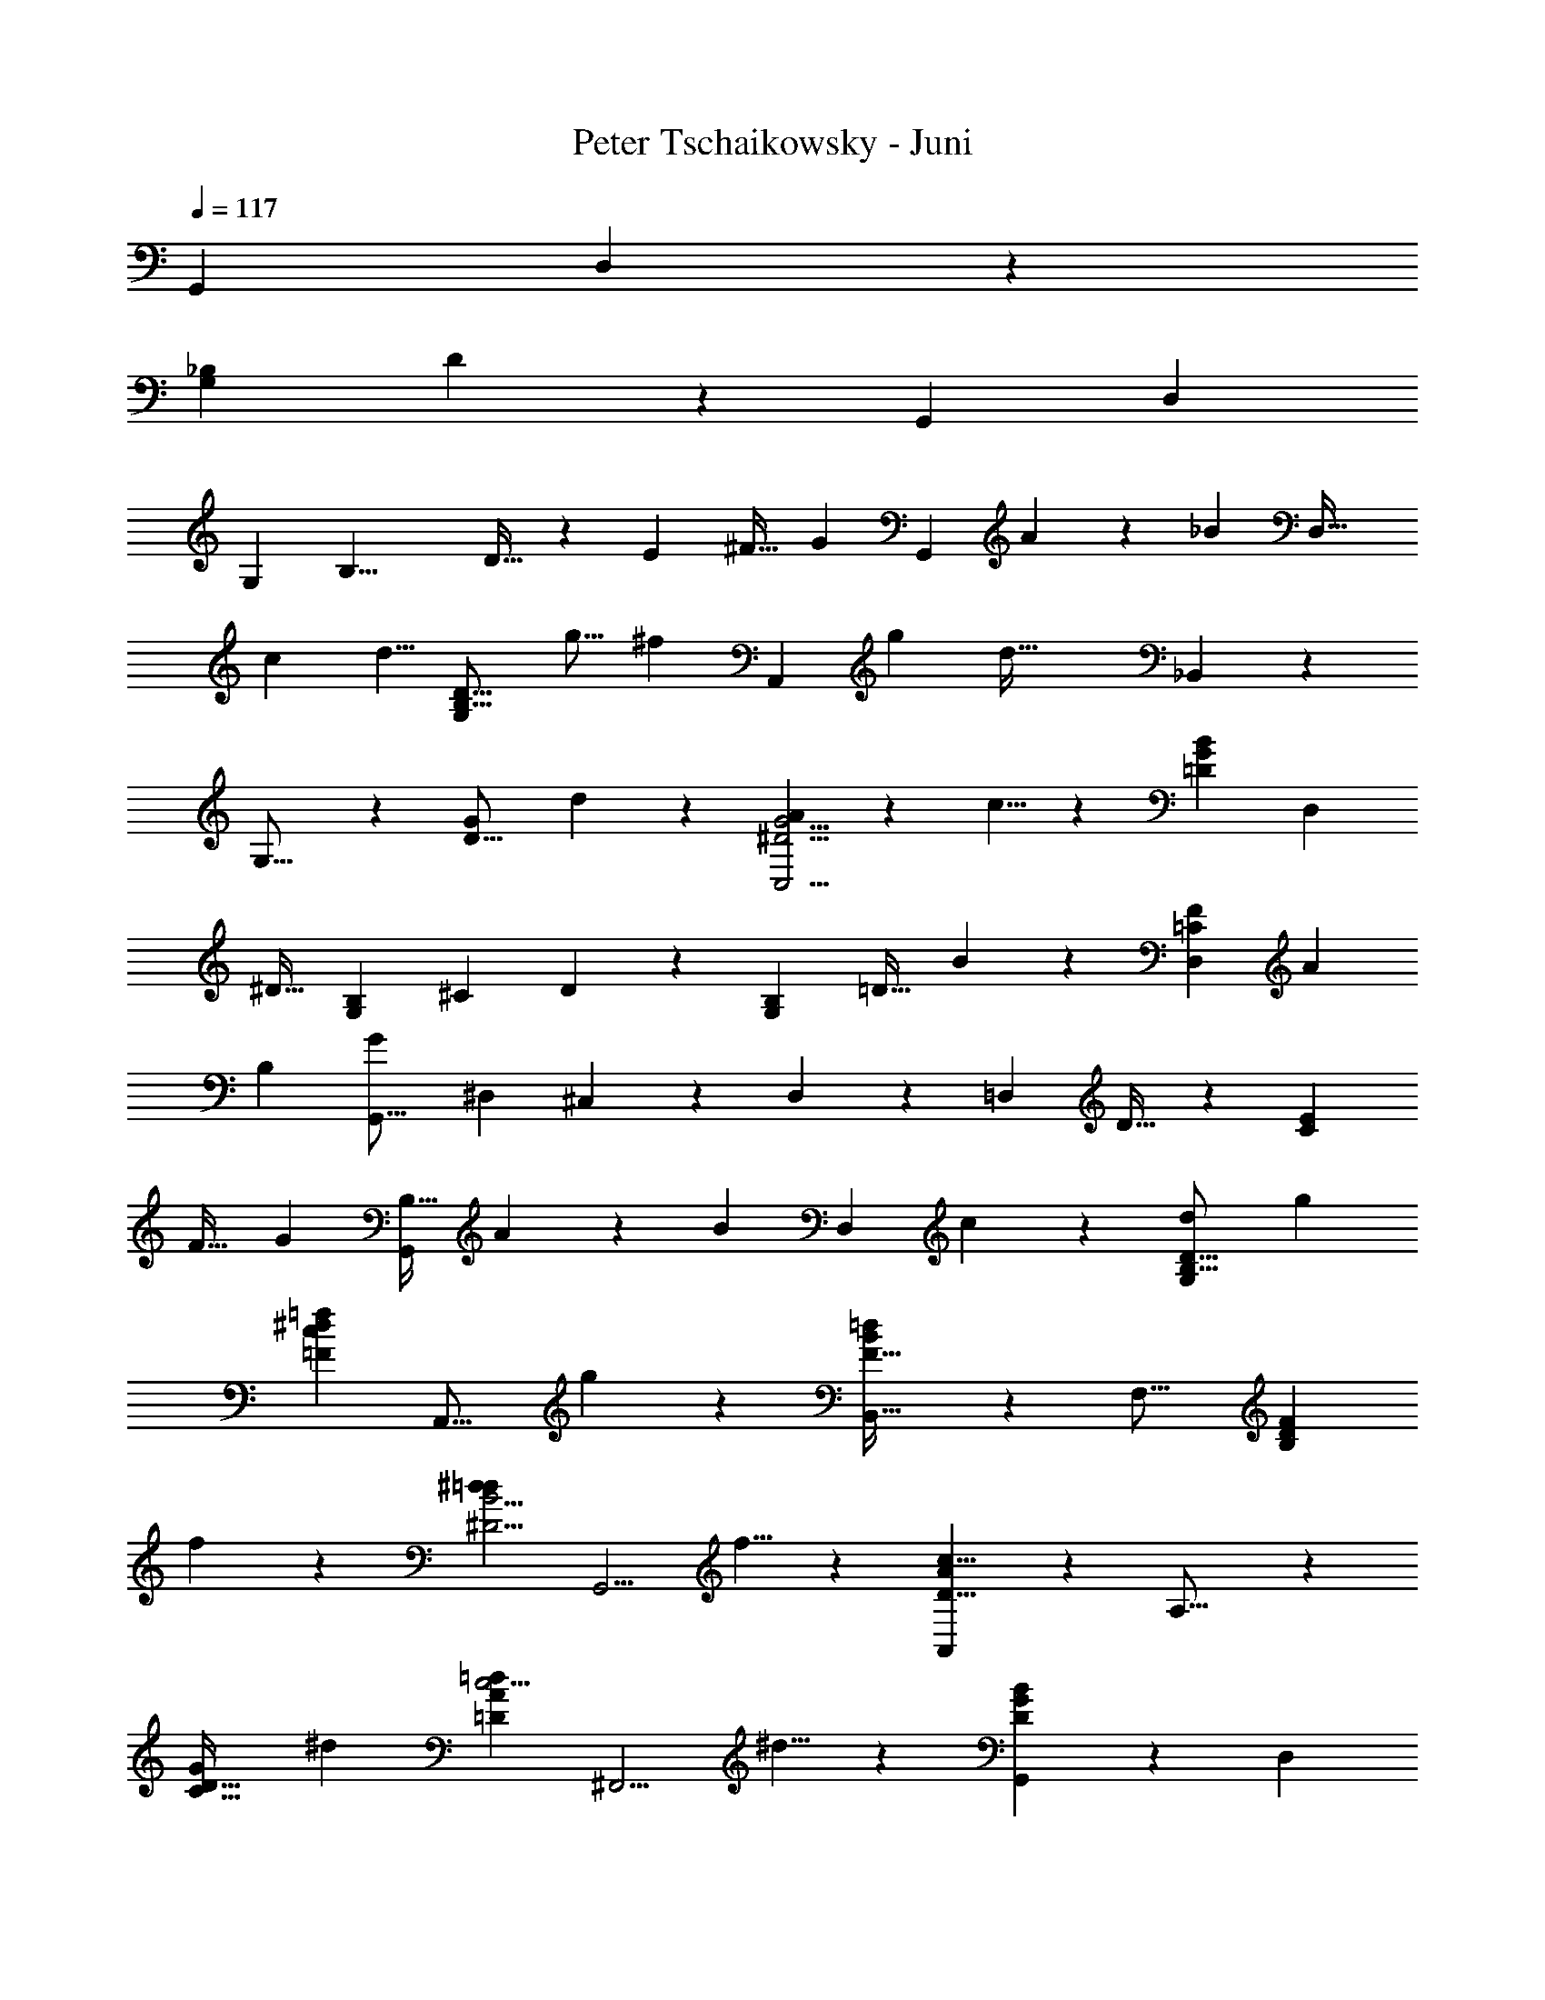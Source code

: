 X: 1
T: Peter Tschaikowsky - Juni
Z: ABC Generated by Starbound Composer
L: 1/4
Q: 1/4=117
K: C
[z73/60G,,11/9] D,11/9 z/252 
[z/140G,22/9_B,22/9] D17/7 z7/461 [z349/288G,,17/14] D,11/9 
[z/126G,43/18] [z38/63B,19/8] D19/32 z5/288 [z9/16E4/7] ^F19/32 [z/96G17/28] [z7/12G,,33/28] A7/12 z/96 [z3/224_B7/12] [z4/7D,37/32] 
[z4/7c7/12] [z/28d5/8] [z17/28G,33/28D19/16B,19/16] [z39/70g9/16] [z/120^f7/12] [z97/168A,,17/14] [z53/84g9/14] [z/84d75/32] _B,,23/20 z/210 
G,19/16 z/144 [z73/126G33/28D19/16] d3/5 z/834 [A11/18G5/4^D5/4C,5/4] z/72 c5/8 z/168 [z/126B7/12G7/12=D7/12] [z26/45D,7/12] 
[z83/140^D19/32] [z/140B,11/18G,11/18] ^C3/5 D3/5 z/90 [z/72B,17/28G,11/18] =D19/32 B11/18 z/288 [F11/18=C11/9D,11/9] A11/18 
[z/63B,17/7] [z81/140G29/12G,,77/16] [z3/5^D,17/28] ^C,11/18 z/72 D,11/18 z/72 [z3/5=D,43/18] D19/32 z/160 [z93/160E7/12C33/28] 
F19/32 [z/72G3/5] [z167/288B,19/32G,,33/28] A7/12 z/96 [z/112B7/12] [z81/140D,7/6] c7/12 z/60 [z17/28d11/18G,33/28D19/16B,19/16] g4/7 
[z/112=f7/12=F33/28c33/28^d6/5] [z9/16A,,19/16] g11/18 z/72 [B,,37/32F75/32=d47/20B47/20] z/96 [z113/96F,19/16] [z135/224F29/24D17/14B,17/14] 
f3/5 z/140 [z/112^d17/28=d11/9^D5/4B5/4] [z29/48G,,5/4] f5/8 z/84 [A,,33/28A33/14D19/8c19/8] z/252 A,19/16 z/715 
[z3/5G29/24D39/32C39/32] [z3/5^d17/28] [z/28=d11/18=D11/9A11/9c5/4] [z145/252^F,,5/4] ^d5/8 z/72 [B29/24D17/14G17/14G,,17/14] z/96 [z271/224D,17/14] 
[z/112G,11/9B,11/9] [z67/112D17/14] =d11/18 z/315 [z/160A11/9^D11/9] [z/96c17/28] [z7/12=C,11/9] d11/18 z2/63 [z17/28c11/18=D5/4G5/4D,41/8] B5/8 [A5/8B,23/18D9/7] 
G13/20 [z/60E9/7] [z61/48^C9/7B27/14] [z/144^F37/28^D37/28] [z23/36=C39/20] A2/3 z/36 [z155/252G5/4=D5/4G,5/4] B,9/14 z/168 
[z107/168G,9/14] [z55/84D,2/3] [z61/96G,,11/9] [z135/224G17/28] A7/12 z/84 B17/28 z/252 [z163/288c7/12^D,7/6] 
d19/32 [z/144^d7/12] [z149/252=F7/6] [z145/252f19/32] [z/72g7/12] [z9/16C7/3F,75/32A,75/32] [z9/16a4/7] _b7/12 c'5/8 
[z/168f75/32] =D,37/32 z/224 [z47/40F33/28] [z/80F,19/8] [z65/112B,33/14D33/14] f3/5 z/140 [z9/16g4/7] 
[z29/48b17/28] [z/84d33/14] [z97/84C,7/6] F19/16 z/96 [z/224^D19/8F,19/8] [z145/252A,43/18] d7/12 z/72 
f7/12 a17/28 z/834 [z/160=d17/7] [z347/288B,,29/24] F17/14 z/126 [z25/42F,19/8B,19/8=D43/18] 
G19/32 z/112 [z167/288A7/12] [z53/90B19/32] [z/120c11/18] [z29/48^D,33/28] d4/7 z/202 [z/252^d7/12] [z129/224F33/28] f7/12 z3/155 
[g7/12F,33/14A,19/8C19/8] z/668 [z163/288a4/7] b19/32 z/183 c'11/18 z/202 [z/80=d75/32] =D,37/32 z/1108 ^F33/28 
[z/168A,47/20] [z7/12^F,7/3D7/3] [z23/40d7/12] e4/7 z/70 [z33/56^f17/28] [D,37/32g33/14] z/96 D6/5 z/120 
[z7/12G,33/14B,19/8] d7/12 c7/12 B17/28 [D,33/28f43/18] z/70 D6/5 
[z7/12A,19/8C43/18] c7/12 z/84 [z4/7B7/12] A11/18 z/72 [g19/32D,19/16] d3/10 z12/707 [z11/84^d3/20] =d3/20 z/210 [^c19/32D33/28] z/668 
[z7/12d19/32] [z/28^d19/32] [z4/7B,67/28G,67/28] [z83/140=d19/32] B3/5 [z37/60G6/5] [D,7/24A,7/24d19/32] z7/24 G7/12 z/96 
[F3/5d11/6] z/160 [z3/5^D17/28] =D5/8 z/280 [z71/112D9/14C9/14] [z/112E11/18] [z17/28B,11/18] [z/112F3/5] A,19/32 z/224 [z/168G7/12] [z95/168G,7/6G,,33/28] 
A19/32 z2/269 [z/168B7/12] [z97/168D,7/6] [z7/12=c19/32] [z/56d5/8] [z40/63G,19/16D6/5B,6/5] [z5/9g9/16] [f4/7A,,29/24] z/668 [z61/96g9/14] 
[z/120d33/14] B,,37/32 z/478 G,19/16 z/240 [z/160D19/16] [z19/32G33/28] [z7/12d19/32] [A5/8G5/4^D5/4C,5/4] 
c5/8 z/96 [z3/224G4/7=D4/7B4/7] D,4/7 ^D19/32 z3/224 [G,3/5^C11/18B,11/18] z/140 D3/5 z/140 [z7/12=D19/32B,17/28G,11/18] B11/18 z/180 
[z/120F11/18=C11/9] [z103/168D,11/9] [z17/28A11/18] [z/112G29/12] [z9/16B,77/32G,,135/28] ^D,17/28 z/56 ^C,11/18 z/72 [z17/28D,11/18] [z17/28=D,77/32] 
D19/32 z/224 [E3/5C6/5] z/240 [z7/12F19/32] [z/28G19/32B,3/5] [z145/252G,,7/6] A7/12 z/180 [z71/120B19/32D,33/28] c19/32 z/288 
[z11/18d5/8G,19/16D6/5B,6/5] g9/16 z/112 [z/84^d6/5=F29/24] [z47/84=f9/16c19/16A,,6/5] g5/8 z4/403 [z/126F47/20B47/20] [B,,33/28=d7/3] [z65/56=F,7/6] 
[z43/72D29/24B,39/32F39/32] f17/28 z/252 [z/96^d11/18=d11/9B11/9^D5/4] [z173/288G,,5/4] f5/8 z/72 [z7/6A,,33/28D19/8A19/8c19/8] A,19/16 z/80 
[z3/5G29/24D17/14C17/14] ^d3/5 [z/60c5/4A5/4] [=d17/28=D11/9F,,5/4] z/252 [z28/45^d5/8] [z/160G17/14D17/14] [B29/24G,,17/14] z/96 [z29/24D,17/14] 
[z/96G,11/9B,5/4] [z19/32D11/9] =d5/8 [z/112c11/18^D5/4] [z/84A11/9] [z25/42=C,5/4] [z87/140d5/8] [z3/140c5/8=D5/4G5/4] [z17/28D,29/5] B5/8 z/502 [z91/144A9/14B,23/18D9/7] 
G9/14 z/335 [E31/24^C13/10B39/20] [z/56^F4/3^D4/3] [z143/224=C4/3] A19/28 z/112 [G9/14=D9/14=B,9/14] z3/224 [z7/12D,9/8G,,9/8] 
[z13/24d31/28=B31/28] [z11/20G,35/32D35/32D,11/10] [z3/140B35/32] [z15/28G13/12] [z123/224D,13/12G,,13/12] [z/96B15/14] [z25/48d17/16] [z/80D,21/20] [z83/160D25/24^F,25/24] [z/32c33/32] [z/2e29/28] [z/2D,29/28G,,29/28] 
[z/28A/2] [z13/28F/2] [z/28G/2B/2] [z/2DF,D,] [z/2Ac] [z111/224D,G,,] [z/224e31/32] [z/2c] [z13/28D,DG,] [z/28B] [z/2d] [z/2D,31/32G,,31/32] 
[z13/28e31/32g] [z/2G,31/32D31/32D,] [z/2^f31/32d] [z/2D,31/32G,,31/32] [z/2e31/32c] [z/2D31/32F,31/32D,] [z15/32d31/32B] [z/2D,G,,] [F/2A/2] z/32 
[B/2G/2DF,D,] [z15/28c29/28A25/24] [z/2D,19/18G,,19/18] [z/168_B13/12] [z89/168^c15/14] [z/84D,17/16] [z19/36D21/20G,19/18] [z/72=B/2] d/2 z/56 [z/140G,,/2] D,/2 [z69/140dBD] 
[z71/140E,31/32] [z19/40G27/28B27/28B,27/28] [D,/2G,,/2] [z15/32d27/28B27/28D27/28] [z/2G,31/32] [z15/32e19/20=c19/20E19/20] [z/112G,,/2D,/2] [z61/126F,/2] [z121/252F/2A/2] [z13/28G15/28B15/28^D31/32] 
[z/2A31/32c31/32] [A,/2G,/2=D/2] [z15/32ecE29/28] [z111/224F27/28] [z13/28D19/20B19/20d19/20] G15/32 z3/155 [z10/21eGg] [z125/252_B,27/28] [z59/126Ffd] 
[z109/224=B,/2] [z107/224Eec] [z/2^G,31/32] [D19/20B19/20d19/20] z2/315 [A,/32A/2F/2] z127/288 [z17/36B,15/28G15/28B15/28^D,27/28] [z/2C31/32A31/32c31/32] [z143/288=D,/2] 
[z47/96ecE] [z85/168F,,3/4] [d/4B/4D/4] z65/252 [d/4B/4G/4G,,/4] z5/18 [E,g3/2B2G2B,2E2] [z/2=G,] e/2 
[f/4B/4F/4B,/4D/4] z/4 [B/4F/4D,/4B,/4F,/4] z/4 [C,e3/2G2E2G,2C2] [z/2E,] c/2 [z/36d/4G/4D/4] [G,/4B,/4] z2/9 G/4 z/4 
[B,=B,,d3/2D3/2G63/32D,63/32] [z/2_B,,_B,] [^c15/32^C/2] z/288 [z/36=c31/32F31/32=C31/32] [z23/24A,31/32^D,31/32A,,31/32] [z/72B/4=F/4=B,/4] [^G,2/9=D,2/9^G,,2/9] z23/90 [z/120^G/4F/4B/4] [z/96=f/4B,/4D,/4] G,/4 z23/96 [z/96e/2A/2E/2] [z47/96A,31/32C31/32C,] 
[z23/48A/2] [z/80=G/4D/4] [z/120d2/9] [z/168D,2/9] [B,2/9=G,2/9] z61/252 [z41/84G,/2] [z43/84D41/18] [z41/84B/2] [A/2^FCD,] B/2 z/84 [G/4B,/4G,/4] z/4 [z/112d/4B/4G/4] [D/4B,/4G,/4] z21/80 
[z/120g3/2B2G2] [z119/120E,B,2E2] [z/2G,] e/2 [z3/160^f/4B/4F/4] [B,/4D/4] z37/160 [z/120B/4F/4D,/4] [B,/4F,/4] z/4 [z/168e3/2G2E2] [z167/168C,G,2C2] 
[z/2E,] c/2 [z/72d/4G/4D/4] [G,/4B,/4] z17/72 G/4 z43/168 [z/126d3/2D3/2G2] [z125/126B,=B,,D,2] [z/126_B,,] [z31/63_B,] [z/126^C/2] [z143/288^c/2] 
[z/288_B31/32e47/32E47/32] [C27/28^C,31/32G,31/32] z6/445 [z/120A] [z/168F,] [z17/35=C=C,] [^d15/32^D/2] z3/160 [z/48=c31/32f47/32F47/32] [D23/24^D,31/32A,31/32] [z/84A31/32] [z41/84=D31/32=D,31/32^G,] [=f15/32=F/2] z/48 [z/96=d31/32^g47/32^G47/32] [F23/24=F,27/28=B,27/28] z/56 
[z27/56E5/6E,5/6_B,27/32] [z/56=G11/32] [z73/224=g/3] [z/32=G,15/28] [z/28B,/2^C/2] [z5/252E15/32] [z/36G4/9] [z/60B5/12] [z/40^c/24] [z/56e3/8] b11/32 z3/224 [z/28B,/2C/2] [z5/252E/2] [z/36G15/32] [z/60B7/16] [z/40c5/12] [z/56e7/18] [z/42g3/8] ^c'11/32 z13/514 [z5/252C/2E/2] [z/63G/2] [z5/224B15/32] [z/32c4/9] [z/56e5/12] [z/42g7/18] [z/84b3/8] e'11/32 z11/331 [z/63E/2G/2] [z5/224B/2] [z5/288c15/32] [z2/63e7/16] [z3/224g5/12] [z5/224b7/18] [z3/140c'3/8] g'11/32 z8/289 [z5/224G15/28B15/28] [z5/288c/2] [z2/63e15/32] [z3/224g9/20] [z5/224b5/12] [z3/140c'11/28] [z/45e'7/18] _b'5/14 z9/436 [z/40B13/24c13/24] [z/56e/2] [z/42g/2] [z/48b15/32] [z/48c'7/16] [z/72e'5/12] [z/36g'2/5] ^c''3/8 z/40 
[z/35c6/5e6/5] [z3/140g7/6] [z/45b8/7] [z/36c'10/9] [z/36e'13/12] [z/45g'19/18] [z/30b'29/28] e'' z/42 [z2/63e21/16g21/16] [z/36b23/18] [z/36c'5/4] [z7/288e'39/32] [z/32g'33/28] [z/28b'37/32] [z/70c''8/7] g''11/10 z131/60 
E,3/10 z13/40 ^C,9/28 z92/293 B,,9/28 z109/355 A,,13/10 z3/332 =G,,13/10 z/478 
[z17/12F,,81/20] [z/36d47/18=c47/18A21/8] [z187/72D73/28D,47/18A,21/8] 
D5/8 E11/18 ^F11/18 [G17/28G,,33/28] z/252 A7/12 [z/84B17/28] [z17/28D,6/5] [z33/56c17/28] 
[G,17/28d11/18B,11/18D11/18] z/56 [B,7/12g19/32] [A,17/28^f11/18] z/105 [z/120g5/8] G,11/18 z/502 [z/84d43/18] [^F,7/12B,,33/28D,33/28] G,3/5 z/90 [z73/126B,7/12] 
[z101/168=C17/28] D19/32 z/288 [z173/288d17/28] [z/96G5/4^D5/4] [A17/28=C,5/4] z/252 c5/8 z/288 [z/96B7/12G7/12=D7/12] D,7/12 [z7/12^D19/32] 
[z/96G,11/18B,11/18] ^C3/5 z5/343 [z29/48D17/28] [z/112B,17/28G,11/18] =D19/32 z/668 B11/18 z/126 [z17/28F11/18=C11/9D,11/9] [z17/28A11/18] [z19/32G29/12B,17/7G,,29/6] 
[z97/160^D,17/28] ^C,11/18 z/715 D,11/18 z/72 [z49/80=D,77/32] [z83/140D19/32] [E3/5C6/5] z/140 [z7/12F19/32] 
[z/96B,3/5] [z3/224G19/32] [z65/112G,,7/6] A7/12 z/144 [z/126B19/32] [z33/56D,33/28] [z33/56c19/32] [z/224d5/8] [G,5/8B,5/8D5/8] [z/160g4/7] [z17/30B,4/7] [z/84=f4/7=F6/5c29/24^d39/32] A,4/7 
[g5/8G,9/14] [z/72F7/3B7/3] [z/252=F,5/9=d7/3] [z139/252B,,9/8] G,7/12 z/126 [z145/252B,7/12] D3/5 z/315 [z67/112F3/5] [z29/48f17/28] 
[z/84B5/4^D5/4] [^d17/28=d11/9G,,5/4] f5/8 z/168 [z/84D33/14A33/14] [z4/7A,,7/6c75/32] [z7/12G,3/5] A,7/12 C3/5 z2/105 [z33/56D3/5] 
[z43/72^d3/5] [=d17/28c11/9A5/4=D5/4F,,5/4] z/252 ^d5/8 z/96 [z59/96B6/5G29/24D29/24G,,29/24] [z25/42D,3/5] G,19/32 z/183 B,11/18 z/252 
D3/5 z/140 =d11/18 [c3/5A11/9^D11/9=C,11/9] z/315 d5/8 z/224 [z/160c17/28=D39/32G39/32] [z3/5D,61/12] B11/18 z/715 [A5/8B,23/18D23/18] 
G9/14 z/335 [E23/18^C23/18B61/32] [z/72^F21/16^D21/16] [z5/8=C31/16] A19/28 [z/63G5/4=D5/4] [z11/18G,5/4] B,9/14 z4/403 
[z5/8G,9/14] D,9/14 z/42 [z5/8G,,5/4] G19/32 z/288 [z26/45A7/12] B7/12 z/105 [c3/5^D,33/28] z/140 
d4/7 [z/84^d7/12] [z55/96=F33/28] f19/32 [g7/12F,19/8A,19/8C19/8] a7/12 [z7/12b19/32] =c'11/18 z/72 
[z/56f65/28] [z73/126=D,37/32] [z41/72F,4/7] [z95/168B,4/7] D7/12 z/105 [z41/70F7/3] [z145/252f7/12] [z143/252g4/7B,7/6F,33/28D33/28] 
b17/28 [z/70d16/7] [z39/70C,9/8] F,9/16 z/112 A,4/7 ^D4/7 [z81/140F19/8] d19/32 z/160 
[f7/12A,33/28F,19/16D6/5] [z25/42a17/28] [z3/140=d12/5] [z41/70B,,7/6] [z145/252F,7/12] B,3/5 z/315 [z13/21=D5/8] [z25/42F7/3] 
[z4/7G7/12] [A4/7B,37/32F,7/6D7/6] z/84 B7/12 [z/84c4/7] [z4/7^D,23/20] d7/12 [^d19/32F33/28] z/668 f19/32 z3/224 
[z79/140g7/12F,19/8A,19/8C19/8] [z81/140a7/12] [z151/252b3/5] c'11/18 z/252 [z/140=d23/10] [z79/140=D,8/7] [z97/168^F,7/12] A,7/12 
D4/7 z/280 [z26/45^F37/32] [z73/126d7/12] [z65/112e7/12D33/28A,19/16] [z29/48^f17/28] [z/120g19/8] [z23/40D,7/6] G,19/32 z/288 
B,7/12 z/144 D19/32 z/96 [z7/12G33/28] d7/12 z/96 [z3/224c7/12] [z4/7G,19/16D6/5] B11/18 z/502 [z/120f19/8] [z23/40D,33/28] 
F,19/32 A,7/12 z/96 D19/32 [z19/32F33/28] c7/12 [z/96B7/12] [z55/96D19/16C6/5A,6/5] A11/18 z/288 
[z/96g7/12] [z41/72D,33/28] [d3/10G,19/32] z/180 [z5/36^d3/20] =d3/20 z/359 [z/168^c19/32] B,7/12 z/419 [D7/12d19/32] z/105 [z/140^d19/32] [z3/5G19/16] [z7/12=d3/5] [z/60B19/32] [z47/80G,6/5B,6/5D29/24] 
[z49/80G6/5] [z/80d7/12D,7/12] A,4/7 z/202 [z167/288G7/12] [F7/12d9/5] z3/155 ^D19/32 z317/506 [z/120=D/32] C11/18 z/180 
[B,17/28E11/18] z/84 [z33/56A,3/5F17/28] [z/56G11/18] [z17/28G,,39/32] [z17/28A11/18] [z/56B19/32] [z7/12D,6/5] [z29/48=c11/18] [z/112d11/18] [G,17/28B,11/18D11/18] 
[z/112g19/32] B,7/12 z/144 [z/288f11/18] [z175/288A,11/18] [z/90g5/8] [z3/5G,11/18] [z/28d19/8] [z125/224F,4/7B,,7/6D,7/6] G,19/32 z/80 [z93/160B,7/12] C17/28 z/1977 
[z167/288D19/32] d17/28 z2/269 [z/96G5/4^D5/4] [z97/160A17/28C,5/4] c5/8 z/120 [B7/12G7/12=D7/12D,7/12] [z7/12^D19/32] [z/28G,11/18B,11/18] [z33/56^C3/5] 
D17/28 z/56 [z7/12=D19/32B,3/5G,11/18] B11/18 z/180 [z/120F11/18=C11/9] [z29/48D,11/9] A11/18 z/202 [z/112B,17/7] [z85/144G29/12G,,24/5] [z43/72^D,17/28] 
^C,11/18 z/72 D,11/18 [z11/18=D,43/18] D19/32 z/183 [z4/7E7/12C7/6] F19/32 z3/224 [G4/7B,7/12G,,37/32] 
A19/32 z/668 [z7/12B19/32D,33/28] c19/32 z/160 [z/140d11/18] [G,3/5B,11/18D11/18] z/834 [z/96g7/12] [z55/96B,7/12] [z/120c29/24^d17/14] [z/180=f7/12=F6/5] [A,7/12A,,29/24] z/252 [z/140g11/18] [z3/5G,11/18] 
[z/36F75/32B75/32] [z73/126=F,7/12B,,7/6=d7/3] [z65/112G,7/12] [z9/16B,7/12] D7/12 z/60 F3/5 f3/5 [^d17/28=d11/9B5/4^D5/4G,,5/4] z/105 
f5/8 z/120 [z/180D33/14A33/14] [z107/180A,,33/28c75/32] [z103/180G,7/12] A,7/12 z/63 [z81/140C7/12] D3/5 ^d3/5 z/140 
[z/252A5/4=D5/4] [=d17/28c11/9F,,5/4] z/1977 ^d5/8 z/160 [z/140G29/24D29/24] [z37/63B6/5G,,29/24] D,5/8 z/502 G,19/32 z/668 B,11/18 [z43/72D3/5] 
=d11/18 z/72 [c17/28A11/9^D11/9=C,5/4] z/252 d11/18 [z/36c11/18=D11/9G11/9] [z7/12D,5] B11/18 z/180 [A5/8B,5/4D5/4] z/120 G5/8 
[z/168E5/4] [^C5/4B15/8] [z/224^F23/18^D23/18] [z5/8=C17/9] A9/14 z3/224 [z17/28G11/9=D11/9G,11/9] B,5/8 z/56 [z17/28G,11/18] 
[z155/252D,5/8] [z40/63G,,29/12] [z101/168b19/16] [d'19/32g'19/32D,19/8] z/288 [z37/63a7/6] [z/140c'7/12^f'7/12d'7/12] [z103/180G,,85/18] [z151/252g7/6] 
[z/84a7/12^d'7/12c'7/12] [z55/96D,85/18] [z19/32^f7/6] [a7/12=d'7/12c'19/32] [z25/42^d33/28] [f7/12c'7/12a7/12] z/63 [z73/126=d33/28] [z/56e7/12b7/12g19/32] [z7/12G,,57/16] 
[z71/120c33/28] [z/180^d7/12a7/12f19/32] [z37/63D,19/8] [z17/28B33/28] [=d7/12g7/12] [z25/42B3/5] [z/63A7/12c9/5d9/5] [z149/252D43/24G,43/24] [z33/56G17/28] 
F3/5 z/40 [z7/12G3/5] [z/96^G17/28D19/16] [z19/32D,33/28C19/16G,,19/16] A7/12 z5/336 [z33/56^F,29/12] B,11/18 z/72 [A,7/12C29/12D29/12] 
G,11/18 F,3/5 z/180 [z97/160E,11/18] [z/96B,11/9] [z7/12F,19/32D11/9] G,5/8 z/40 [z91/160G,,19/8D,19/8] [z135/224B33/28] 
[d7/12g7/12] z/84 [z7/12A33/28] [z/36c7/12f7/12d19/32] [z103/180G,,,43/9] [z3/5=G33/28] [z/120A7/12^d7/12c7/12] [z7/12D,,43/9] [z101/168F33/28] [z73/126A7/12=d7/12c19/32] 
[z11/18^D33/28] [F7/12c7/12A19/32] z/84 [z135/224=D33/28] [z/224G,,,25/7] [z145/252E7/12B7/12G19/32] [z38/63C19/16] [z/126^D7/12A7/12F19/32] [z85/144D,,19/8] [z19/32B,33/28] 
[=D7/12G7/12] z/96 [z19/32B,3/5] [z3/224C9/5D9/5] [z/252A,7/12] [z83/144D,43/24G,,43/24] G,17/28 z/187 F,3/5 z/160 [z19/32G,3/5] [^G,17/28D,,33/28D,19/16C,19/16G,,,19/16] z/252 
A,7/12 z/180 [z3/5F,,29/12] [z97/160B,,11/18] [z/96C,79/32D,79/32] A,,7/12 G,,11/18 [z11/18F,,5/8] E,,13/20 z/359 
[z/72B,,5/4] [F,,11/18D,5/4] G,,9/14 z/140 [z41/60G,,,11/16] [z25/42D,,19/16] [C,7/12D,7/12F,,7/12] z/42 [z79/140G,,,7/6] [D,7/12B,,7/12G,,7/12] z/240 
[z9/16D,,8/7] [F,4/7D,4/7A,,4/7] z/84 [z5/9G,,,9/8] [=G,5/9D,5/9B,,5/9] z/180 [z11/20D,,10/9] [A,11/20F,11/20D,11/20] z/80 [z43/80G,,,13/12] [B,13/24G,13/24D,13/24] z/120 
[z43/80D,,13/12] [C13/24D13/24F,13/24] z/48 [z19/36G,,,13/12] [B,15/28D15/28G15/28] z/126 [z37/70D,15/14] [C15/28D15/28F,15/28] z/140 [z15/28G,,13/12] [z121/224G,13/24B,13/24D13/24] 
[z17/32D,13/12] [F13/24D13/24A,13/24] z/48 [z43/80G,,13/12] [G15/28D15/28B,15/28] z/140 [z11/21D,15/14] [A17/32F17/32D17/32] z/96 [z37/72G,,19/18] [B15/28G15/28D15/28] z5/252 
[z32/63D,19/18] [d17/32c17/32F17/32] z/224 [z15/28G,,17/16] [z67/126g15/28d15/28B15/28] [z149/288D,17/16] [F13/24c13/24d13/24] z/96 [z55/168G,,15/14] [z/14G13/18] [z5/84B2/3] [z/12d3/5] g15/28 
[z85/168D,21/20] [z89/168F15/28c15/28d15/28] [z9/28G,,21/20] [z11/168G13/18] [z13/168B21/32] [z/21d3/5] g15/28 z/168 [z29/56D17/16] [f13/24c'13/24d'13/24] z/335 [z39/112G,15/14] [z/21g13/18] [z/15b2/3] [z13/180d'17/28] [z19/36g'15/28] 
[z19/36D15/14] [f13/24c'13/24d'13/24] z/502 [z75/224G,15/14] [z19/288g13/18] [z5/72b2/3] [z11/168d'17/28] g'15/28 [z/140G19/18] [z51/160d21/20] [z15/224g13/18] [z9/140b2/3] [z/15d'17/28] g'15/28 z/84 [z79/252d21/20G21/20] [z19/288g13/18] [z7/96b2/3] [z5/96d'17/28] g'17/32 z/28 
[z25/84d17/16G17/16] [z7/96g3/4] [z/16b19/28] [z7/96d'11/18] g'13/24 z/96 [z31/96d13/12G13/12] [z/12g3/4] [z/18b19/28] [z5/72d'5/8] g'11/20 z/80 [z39/112d31/28G31/28] [z/21g7/9] [z7/96b7/10] [z19/288d'9/14] g'5/9 z/45 [z12/35d9/8G9/8] [z11/168g11/14] [z7/96b5/7] [z17/224d'13/20] g'4/7 z/112 
[z11/32d23/20G23/20] [z11/160g4/5] [z11/140b13/18] [z/14d'2/3] g'7/12 z/96 [z133/288d48/7G48/7] [z7/36g2] [z/6b11/6] [z4/21d'33/20] g'35/24 
